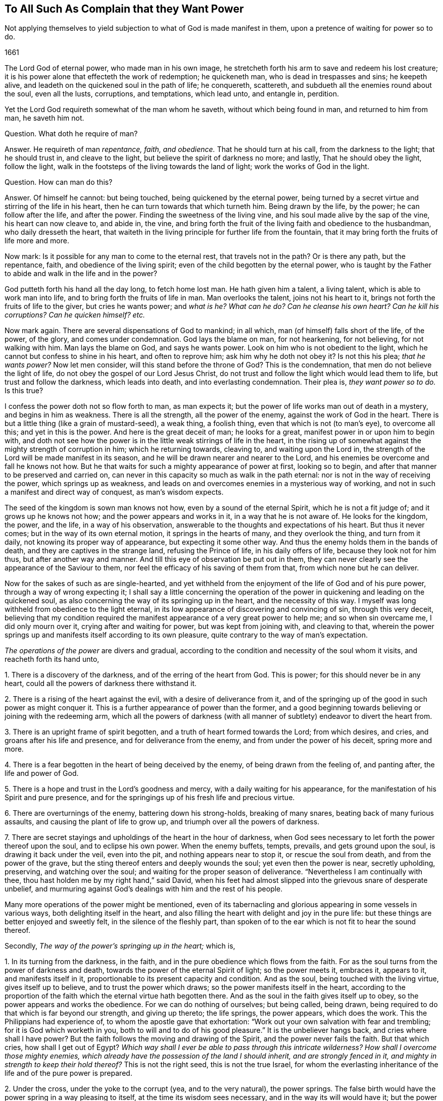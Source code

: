 == To All Such As Complain that they Want Power

[.heading-continuation-blurb]
Not applying themselves to yield subjection to what of God is made manifest in them,
upon a pretence of waiting for power so to do.

[.section-date]
1661

The Lord God of eternal power, who made man in his own image,
he stretcheth forth his arm to save and redeem his lost creature;
it is his power alone that effecteth the work of redemption; he quickeneth man,
who is dead in trespasses and sins; he keepeth alive,
and leadeth on the quickened soul in the path of life; he conquereth, scattereth,
and subdueth all the enemies round about the soul, even all the lusts, corruptions,
and temptations, which lead unto, and entangle in, perdition.

Yet the Lord God requireth somewhat of the man whom he saveth,
without which being found in man, and returned to him from man, he saveth him not.

[.discourse-part]
Question.
What doth he require of man?

[.discourse-part]
Answer.
He requireth of man _repentance, faith, and obedience._
That he should turn at his call, from the darkness to the light; that he should trust in,
and cleave to the light, but believe the spirit of darkness no more; and lastly,
That he should obey the light, follow the light,
walk in the footsteps of the living towards the land of light;
work the works of God in the light.

[.discourse-part]
Question.
How can man do this?

[.discourse-part]
Answer.
Of himself he cannot: but being touched, being quickened by the eternal power,
being turned by a secret virtue and stirring of the life in his heart,
then he can turn towards that which turneth him.
Being drawn by the life, by the power; he can follow after the life, and after the power.
Finding the sweetness of the living vine, and his soul made alive by the sap of the vine,
his heart can now cleave to, and abide in, the vine,
and bring forth the fruit of the living faith and obedience to the husbandman,
who daily dresseth the heart,
that waiteth in the living principle for further life from the fountain,
that it may bring forth the fruits of life more and more.

Now mark: Is it possible for any man to come to the eternal rest,
that travels not in the path?
Or is there any path, but the repentance, faith, and obedience of the living spirit;
even of the child begotten by the eternal power,
who is taught by the Father to abide and walk in the life and in the power?

God putteth forth his hand all the day long, to fetch home lost man.
He hath given him a talent, a living talent, which is able to work man into life,
and to bring forth the fruits of life in man.
Man overlooks the talent, joins not his heart to it,
brings not forth the fruits of life to the giver, but cries he wants power;
and _what is he?
What can he do?
Can he cleanse his own heart?
Can he kill his corruptions?
Can he quicken himself? etc._

Now mark again.
There are several dispensations of God to mankind; in all which,
man (of himself) falls short of the life, of the power, of the glory,
and comes under condemnation.
God lays the blame on man, for not hearkening, for not believing,
for not walking with him.
Man lays the blame on God, and says he wants power.
Look on him who is not obedient to the light,
which he cannot but confess to shine in his heart, and often to reprove him;
ask him why he doth not obey it?
Is not this his plea; _that he wants power?_
Now let men consider, will this stand before the throne of God?
This is the condemnation, that men do not believe the light of life,
do not obey the gospel of our Lord Jesus Christ,
do not trust and follow the light which would lead them to life,
but trust and follow the darkness, which leads into death,
and into everlasting condemnation.
Their plea is, _they want power so to do._
Is this true?

I confess the power doth not so flow forth to man, as man expects it;
but the power of life works man out of death in a mystery, and begins in him as weakness.
There is all the strength, all the power of the enemy,
against the work of God in the heart.
There is but a little thing (like a grain of mustard-seed), a weak thing,
a foolish thing, even that which is not (to man`'s eye), to overcome all this;
and yet in this is the power.
And here is the great deceit of man; he looks for a great,
manifest power in or upon him to begin with,
and doth not see how the power is in the little weak stirrings of life in the heart,
in the rising up of somewhat against the mighty strength of corruption in him;
which he returning towards, cleaving to, and waiting upon the Lord in,
the strength of the Lord will be made manifest in its season,
and he will be drawn nearer and nearer to the Lord,
and his enemies be overcome and fall he knows not how.
But he that waits for such a mighty appearance of power at first, looking so to begin,
and after that manner to be preserved and carried on,
can never in this capacity so much as walk in the path eternal:
nor is not in the way of receiving the power, which springs up as weakness,
and leads on and overcomes enemies in a mysterious way of working,
and not in such a manifest and direct way of conquest, as man`'s wisdom expects.

The seed of the kingdom is sown man knows not how, even by a sound of the eternal Spirit,
which he is not a fit judge of; and it grows up he knows not how;
and the power appears and works in it, in a way that he is not aware of.
He looks for the kingdom, the power, and the life, in a way of his observation,
answerable to the thoughts and expectations of his heart.
But thus it never comes; but in the way of its own eternal motion,
it springs in the hearts of many, and they overlook the thing, and turn from it daily,
not knowing its proper way of appearance, but expecting it some other way.
And thus the enemy holds them in the bands of death,
and they are captives in the strange land, refusing the Prince of life,
in his daily offers of life, because they look not for him thus,
but after another way and manner.
And till this eye of observation be put out in them,
they can never clearly see the appearance of the Saviour to them,
nor feel the efficacy of his saving of them from that,
from which none but he can deliver.

Now for the sakes of such as are single-hearted,
and yet withheld from the enjoyment of the life of God and of his pure power,
through a way of wrong expecting it;
I shall say a little concerning the operation of the power
in quickening and leading on the quickened soul,
as also concerning the way of its springing up in the heart,
and the necessity of this way.
I myself was long withheld from obedience to the light eternal,
in its low appearance of discovering and convincing of sin, through this very deceit,
believing that my condition required the manifest
appearance of a very great power to help me;
and so when sin overcame me, I did only mourn over it,
crying after and waiting for power, but was kept from joining with, and cleaving to that,
wherein the power springs up and manifests itself according to its own pleasure,
quite contrary to the way of man`'s expectation.

_The operations of the power_ are divers and gradual,
according to the condition and necessity of the soul whom it visits,
and reacheth forth its hand unto,

[.numbered-group]
====

[.numbered]
1+++.+++ There is a discovery of the darkness, and of the erring of the heart from God.
This is power; for this should never be in any heart,
could all the powers of darkness there withstand it.

[.numbered]
2+++.+++ There is a rising of the heart against the evil, with a desire of deliverance from it,
and of the springing up of the good in such power as might conquer it.
This is a further appearance of power than the former,
and a good beginning towards believing or joining with the redeeming arm,
which all the powers of darkness (with all manner
of subtlety) endeavor to divert the heart from.

[.numbered]
3+++.+++ There is an upright frame of spirit begotten,
and a truth of heart formed towards the Lord; from which desires, and cries,
and groans after his life and presence, and for deliverance from the enemy,
and from under the power of his deceit, spring more and more.

[.numbered]
4+++.+++ There is a fear begotten in the heart of being deceived by the enemy,
of being drawn from the feeling of, and panting after, the life and power of God.

[.numbered]
5+++.+++ There is a hope and trust in the Lord`'s goodness and mercy,
with a daily waiting for his appearance,
for the manifestation of his Spirit and pure presence,
and for the springings up of his fresh life and precious virtue.

[.numbered]
6+++.+++ There are overturnings of the enemy, battering down his strong-holds,
breaking of many snares, beating back of many furious assaults,
and causing the plant of life to grow up, and triumph over all the powers of darkness.

[.numbered]
7+++.+++ There are secret stayings and upholdings of the heart in the hour of darkness,
when God sees necessary to let forth the power thereof upon the soul,
and to eclipse his own power.
When the enemy buffets, tempts, prevails, and gets ground upon the soul,
is drawing it back under the veil, even into the pit,
and nothing appears near to stop it, or rescue the soul from death,
and from the power of the grave, but the sting thereof enters and deeply wounds the soul;
yet even then the power is near, secretly upholding, preserving,
and watching over the soul; and waiting for the proper season of deliverance.
"`Nevertheless I am continually with thee,
thou hast holden me by my right hand,`" said David,
when his feet had almost slipped into the grievous snare of desperate unbelief,
and murmuring against God`'s dealings with him and the rest of his people.

====

Many more operations of the power might be mentioned,
even of its tabernacling and glorious appearing in some vessels in various ways,
both delighting itself in the heart,
and also filling the heart with delight and joy in the pure life:
but these things are better enjoyed and sweetly felt, in the silence of the fleshly part,
than spoken of to the ear which is not fit to hear the sound thereof.

Secondly, _The way of the power`'s springing up in the heart;_ which is,

[.numbered-group]
====

[.numbered]
1+++.+++ In its turning from the darkness, in the faith,
and in the pure obedience which flows from the faith.
For as the soul turns from the power of darkness and death,
towards the power of the eternal Spirit of light; so the power meets it, embraces it,
appears to it, and manifests itself in it,
proportionable to its present capacity and condition.
And as the soul, being touched with the living virtue, gives itself up to believe,
and to trust the power which draws; so the power manifests itself in the heart,
according to the proportion of the faith which the eternal virtue hath begotten there.
And as the soul in the faith gives itself up to obey,
so the power appears and works the obedience.
For we can do nothing of ourselves; but being called, being drawn,
being required to do that which is far beyond our strength, and giving up thereto;
the life springs, the power appears, which does the work.
This the Philippians had experience of, to whom the apostle gave that exhortation:
"`Work out your own salvation with fear and trembling; for it is God which worketh in you,
both to will and to do of his good pleasure.`" It is the unbeliever hangs back,
and cries where shall I have power?
But the faith follows the moving and drawing of the Spirit,
and the power never fails the faith.
But that which cries, how shall I get out of Egypt?
_Which way shall I ever be able to pass through this intricate wilderness?
How shall I overcome those mighty enemies,
which already have the possession of the land I should inherit,
and are strongly fenced in it, and mighty in strength to keep their hold thereof?_
This is not the right seed, this is not the true Israel,
for whom the everlasting inheritance of the life and of the pure power is prepared.

[.numbered]
2+++.+++ Under the cross, under the yoke to the corrupt (yea, and to the very natural),
the power springs.
The false birth would have the power spring in a way pleasing to itself,
at the time its wisdom sees necessary, and in the way its will would have it;
but the power springs up according to its own wisdom, at its own time,
and after its own way.
When the man would have it, then it flies from him; and when it is not expected,
nor perhaps desired (at least in that way wherein it chooses to appear),
then it springs up and puts forth itself.
Most men, that have felt any thing of God, cannot but desire his life and power;
but most fly the cross, wherein it hath chosen to appear;
and so they can never meet with it, but are still complaining for the want of it.
In the power is the ease, the rest of the gospel.
_Take my yoke upon you, and learn of me,_ saith Christ,
_and ye shall find the rest which flows from the power._
This made Paul rejoice in the cross of Christ,
whereby the fleshly lusts were brought down in him;
and the life and eternal power sprang in the seed of the kingdom:
for under the cross the seed grows up and flourishes, and the flesh withers and dies.
And as the power of flesh and death wastes, so the power of Spirit and life increases.

[.numbered]
3+++.+++ The power springs under the fear,
and in the uprightness and love which God hath begotten.
I put these together, for there is a close unity between them.
The fear is the dwelling of the upright heart, and the love is within the fear.
He that distrusts himself, feels his own nothingness,
finds no power to do any thing God requireth,
and yet also fears to stay behind the light of God`'s Spirit, in any thing it requires,
and so finds a putting on forwards in the faith; in him the power delights to appear.
He that would feel strength before-hand, and act in the sense of that strength,
from him the power withdraws; but he that is weak, and hath no strength,
but still as it freely drops into him from moment to moment,
this is the vessel the power chooseth to manifest itself to,
and to be continually appearing in.
This is the new covenant,
"`I will put my fear in their hearts.`" And where the fear of the new covenant is found,
so much life, power, and eternal virtue,
as is necessary for the present state of that heart, cannot be far off.

So in the _upright-hearted,_ in the heart that is true to God,
the power of deceit cannot dwell, but the power of truth delights to fill it,
in a way suitable to the state of the spirit,
and so as may be seen by the eye of the spirit, and felt by the spiritual sense.
And in the love is the constraining power, which constrains from the evil path,
from the path of unbelief and disobedience, into the path of life.

====

Thirdly, _The necessity of this way of the springing up of the power,_
and not in such a manifest way as man`'s heart desires, and as man`'s eye expects.

It is necessary in several respects.
In respect of God, in reference to the creature, and in reference to the soul`'s enemies.

[.numbered-group]
====

[.numbered]
1+++.+++ _In respect of God._
It is necessary that his power and life should spring up in the creature in its own way,
according to the counsel of his own wisdom, suitable to his own nature,
and not in the way which the creature chalks out, and expects it in.
God must be like himself, and walk in his own path in everything he does.
He is a God that hideth himself in the mystery of his working,
throughout the whole track of man`'s redemption; and man must be wrought out of himself,
out of his own thoughts, expectations,
gathered apprehensions concerning the kingdom and way to life,
and led in a path he doth not know (nor ever can know any longer than he is in it);
and in ways he hath not been acquainted with.
The way of life is still new, every moment fresh and living;
and the earthly part of those,
who may have in some measure felt the power of regeneration, cannot know it,
nor walk in it.
Consider this, O ye that fence yourselves against the present appearance of the Spirit,
and against the convictions, demonstrations, and drawings of its eternal light and power,
by somewhat which ye have formerly felt and known.

[.numbered]
2+++.+++ _In reference to the creature,_ the power of God must needs appear thus hiddenly,
and in such a mysterious way.

====

[.numbered-group]
====

[.numbered]
1+++.+++ That the creature might go through all those exercises of spirit,
which are necessary to fit it for its inheritance in the holy land.
There are straits, wants, trials, temptations, inward weaknesses,
buffetings from the enemy, withdrawings of the life, etc.,
God seeth necessary to exercise the spirits of his with,
that he might fit them for himself, and for a safe enjoyment of his life in fulness;
which could not be,
if there were such a manifest power to begin with and continually at hand,
to perform all in and for the soul, as many men wait for, and think necessary to have.

[.numbered]
2+++.+++ That the fleshly part might be thoroughly worn out and destroyed.
When the power appears and works mightily in the soul, there is somewhat apt to get up,
to exalt himself by the power, and to abuse the power;
and if the power were not withdrawn,
and this tormented and famished in the absence of the power,
and in the withdrawing of the sweet appearance of life,
a wrong thing would be stealing into the inheritance,
and the soul would never be thoroughly purified,
nor come to a pure enjoyment of the power.
Therefore doth the Lord appear in this mysterious way,
_that the promise might be sure to the seed;_
that the seed which is the right heir of the power,
might come alone to inherit the power,
and the false birth not touch the least enjoyment of it,
but feel the bitter strokes of death and destruction from it.
What had become of Paul, if he had had power to resist the buffetings of the enemy,
as he desired?
Would not his fleshly part have remained in the exaltation,
and not have been brought down?
2+++.+++ Cor.
12:7.

[.numbered]
3+++.+++ _In reference to the enemy._
The enemy could never be wholly conquered, his strong holds in the heart broken down,
and the redemption from under his hand perfected,
were it not for this mysterious way of the appearing and working of the power,
even out of the sight of man`'s eye, and contrary to his will and expectation.
For had man such a power as he desires, still present with him;
had he faith in his power, or obedience in his power,
or could he take up the cross in his power,
or have strength to fight against the enemy as he desires and expects,
the enemy would still find entrance into him, and keep his hold of him.
But God, who knoweth the state of the creature,
with the strength and passages of the enemy into man,
by working with his mighty power in man according to his own will,
and in the way of his own wisdom (contrary to what man can desire or expect,
but as he is taken into, and comprehended in, the eternal will),
carries on his work sweetly, and safely,
and perfects the salvation of those who will not, who run not,
who desire not to be any thing, but wait to feel and know his power,
and to become subject to it, and lie under,
even in the lowest way of its manifestation and appearance.

====

[.discourse-part]
Objection.
This may be true in the ordinary way of redemption of souls;
but there are deep captivities (even the captivity of Babylon inwardly,
spiritually) which surely will need a very great
appearance of the power of God to deliver out of;
and what can that soul do, but wait there under the captivity,
until the mighty power arise?

[.discourse-part]
Answer.
It is true; the power must needs be very great, and the appearance of it wonderful,
which delivers out of such captivity; but yet the beginnings of it may be small,
and out of the sight of that eye which looks and waits for so great an appearance.
Hast thou not light enough already to begin thy travel out of Babylon?
Hast thou begun thy travel?
Dost thou walk in the light which shineth upon thee in that dark land,
to gather and lead thee out of it?
Or wilt thou not begin to come out,
till the very glory and brightness of Zion shine upon thee?
If there be but light and power enough to lead thee one
step out of the land of darkness and confusion of spirit,
towards obedience to the lowest or meanest truth, that is sufficient for thee at present;
and as thou art found faithful here, more will spring in thee;
but if thou stop here (or at any time after thou hast begun, and made some progress,
because of any thing which falleth out contrary to thy expectation),
then that which should lead thee on, and strengthen thee, stops also;
and thou meetest not with that which is found and enjoyed by others in the way,
because thou passest not on in it, but balkest thy proper path,
judging somewhat more necessary towards thy beginning or progress, than the Lord judgeth,
or yet seeth fit to impart to thee.

Thus the enemy betrays thee, and holds thee in his chains,
which might be loosed and cast off by little and little,
didst thou singly give up to the little appearance
of that light and power which is able to unbind them,
and not expect more at first (or afterwards) than
the Lord hath allotted for thy present condition.
And let me tell thee this from certain knowledge and experience; that thou,
who hast been high, and hast tasted much of God, but hast abused it,
and fed the wrong part with it, both in thyself and others;
thou must be brought lower than the rest, and for a long season be kept lower;
that the pure seed (which hath deeply been buried
in thee) may overgrow and sink all thy knowledge,
experiences, and observations, concerning the eternal life, and its way of appearance,
which formerly thou hadst some true taste of, but now holdest out of the life.

Thou must come down, thou must become nothing by degrees,
thou must lie at the foot of the reprovings of that light,
which thou thinkest thou hast gone far beyond,
and be glad of a little help now and then in the lowliness and humility of thy heart,
which must not choose what appearance and manifestation it will have from God,
before it will begin to follow him, but be glad of ever so little,
that the infinite wisdom sees good to give forth by the hand of his mercy.

Whoever have been high,
and are still waiting and expecting in the heights of their
own wisdom and observations concerning the kingdom,
let them take heed _of despising the day of small things,_
and know that their proper beginning (yea the very
path of eternal life itself) lies in the lowness,
in the humility, even in that nothingness which bows before the least light of the day,
and with gladness of heart enters into, and walks in it.
For this I certainly know; the wise, the observing eye, the vast comprehending heart,
which waits for such an extraordinary power, judging it cannot begin following the light,
which daily appears to check and reprove,
without some great manifest appearance of power;
this cannot see the low little path of life, which is proper for it to walk in,
and to the end whereof it must travel, if ever it come to sit down in the kingdom,
or to inherit the power of the endless life.
Precious is the dispensation of this age, great is the power and glory which is arising;
but the wise and knowing of this age are shut out of it,
as they have been out of the life and truth of the dispensations of God in all ages.
Happy is he who is not above that, wherewith God visiteth his soul to redeem it.

=== Postscript.

That persons, who have not travelled into the land of life, want power,
that is out of doubt.
The state of Israel in its travels is a state of weakness and wants.
How can they in the wilderness but want that which is to be possessed in the Holy Land?
But dost thou want power to begin the travel with?
Dost thou want what proportion of power the Lord
sees necessary for thee in thy present estate?
Is there nothing at all discovered to thee which is contrary to God,
either in thy heart or in thy conversation or in thy worship,
which thou dost not so much as strive to give up to the Lord in,
waiting upon him for his power and strength to appear in helping thee?
The light appears to discover and lead out of the darkness:
now in giving up to the light,
and not doubting but that which calls and draws out will give strength,
and enable to come out, the power is met with unawares.
But that which stands gazing and looking out after a power,
which it expects to meet with before it will so much as begin to follow the light;
that cannot but abide in the captivity, and miss of that power which redeemeth from it.
Therefore,

[.numbered-group]
====

[.numbered]
1+++.+++ Wait to feel the light of life discovering and drawing from the evil;
and let it choose what it shall please first to discover and draw from.
And though it be little, and very inconsiderable in thine eyes, yet dispute not,
but where the light first begins to lead, do thou there begin to follow.

====

Then in this waiting and subjecting to the manifestations of the light,
out of the self-will, self-wisdom, self-knowledge, self-judgment,
in the lowliness and abasedness of the mind and spirit before the Lord,
the begettings of life in the light are felt, and the renewing into his pure image.

Afterwards that which is begotten (and begun to be renewed in the
divine image) is by degrees taught more distinctly to know,
discern, and walk in the path of life.

And after this, to that which is thus begotten,
and taught the living faith and obedience (which is wrought by the mighty power of God,
though running in a low, secret, hidden way, from the eye of the creature),
the great power is revealed, and he grows strong in the power _for God,_
and against the enemies of his soul; and by this strength and feeling of God`'s presence,
they _fall daily and continually before him,_
and then his victory over them goes on with joy.

But he that stops at first may grow wise and conceited,
concerning the things of the kingdom after the flesh,
and may hope for great things at last; but by the deceit of the subtlety,
is kept out of the living path, wherein they are to be waited for, reaped, and enjoyed.

Now for the encouragement of such as are willing to travel on in the weakness,
yielding up their members to the present manifestation of the light,
and waiting for the further appearance of the power;
it is on my heart to add a letter of a dear friend and brother of mine in the truth,
who hath been a deep traveller and fellow-sufferer with me formerly,
before this help came forth from the throne of God,
since the day-spring from on high hath vouchsafed to visit us,
and to guide our feet in the way of everlasting peace.

[.offset]
The LETTER is as followeth:--

[.embedded-content-document.letter]
--

[.salutation]
Dear Friend,

My dear and tender love salutes thee, in that love from whence I had my being,
and from whence sprang all my Father`'s children, who are born from above,
heirs of an everlasting inheritance.
Oh! how sweet and pleasant are the pastures which
my Father causeth all his sheep to feed in;
there is variety of plenty in his pastures, milk for babes,
and strong meat for them of riper age, and wine to refresh those that are ready to faint,
even the wine of the kingdom, that makes glad the heart,
when it is ready to faint by reason of the infirmities.
Sure I am, none can be so weary, but he takes care of them; nor none so nigh fainting,
but he puts his arm under their heads;
nor none can be so beset with enemies on every side, but he will arise and scatter;
nor none so heavy laden and big with young, but he takes notice of them,
and gently leads them, and will not leave them behind unto the merciless wolf,
because they are his own, and his life is the price of their redemption,
and his blood of their ransom; and if they be so young that they cannot go,
he carries them in his arms; and when they can feel nothing stirring after him,
his bowels yearn after them; so tender is this good Shepherd after his flock.
I can tell, for I was as one that went astray, and wandered upon the barren mountains;
and when I had wearied myself with wandering, I went into the wilderness,
and there I was torn as with briars, and pricked as with thorns,
sometimes thinking this was the way, and sometimes concluding that was the way,
and by and by concluding all was out of the way; and then bitter mourning came upon me,
and weeping for want of the interpreter; for when I sought to know what was the matter,
and where I was, it was too hard for me.
Then I thought I would venture on some way where it was most likely to find a lost God,
and I would pray with them that prayed, and fast with them that fasted,
and mourn with them that mourned, if by any means I might come to rest, but found it not,
until I came to see the candle lighted in my own house,
and my heart swept from those thoughts, and imaginations, and willings, and runnings,
and to die unto them all, not heeding of them, but watching against them,
lest I should let my mind go a whoring after them.
And here I dwelt for a time as in a desolate land uninhabited,
where I sat alone as a sparrow upon the house-top,
and was hunted up and down like a partridge upon the mountains, and could rest nowhere,
but some lust or thought or other followed me at the heels,
and disquieted me night and day, until I came to know him in whom was rest,
and no occasion of stumbling, in whom the devil hath no part;
and he became unto me as a hiding-place from the storms, and from the tempests.
Then came my eyes to see my Saviour, and my sorrow fled away,
and he became made unto me all in all, my wisdom, my righteousness,
and my sanctification; in whom I was and am complete,
to the praise of the riches of his grace and goodness that endures forever.
Therefore be not discouraged, O thou tossed as with tempests! nor dismayed in thyself;
because thou seest such mighty hosts of enemies rising up against thee,
and besetting thee on every side: for none was so beset and tried, and tempted,
as the true Seed was, who was a man of sorrows, and acquainted with grief.
But be thou still in thy mind, and let the billows pass over, and wave upon wave;
and fret not thyself because of them, neither be cast down,
as if it should never be otherwise with thee: sorrow comes at night,
but joy in the morning; and the days of thy mourning shall be over,
and the accuser will God cast out forever.
For therefore was I afflicted, and not comforted, and tempted, and tried, for this end,
that I might know how to speak a word in due season,
unto those who are tempted and afflicted as I once was;
as it was said unto me in that day when sorrow lay heavy upon me.
Therefore be not disconsolated,
neither give heed unto the reasonings and disputings of thy own heart;
nor the fears that rise therefrom, but be strong in the faith,
believing in the light which lets thee see them,
and his grace thou wilt know to be sufficient for thee,
and his strength to be made perfect in thy weakness.
And so thou rather wilt glory in thy infirmities, that his power may rest upon thee,
than in thy earnest desires to be rid of them;
for by these things thou wilt come to live in the life of God, and joy in God,
and glory in tribulation, when thou hast learned in all conditions to be contented;
and through trials, and deep exercises, is the way to learn this lesson.
These things in dear love to thee I have written,
being somewhat sensible of thy condition, and the many snares thou art daily liable unto;
therefore watch that thou fall not into temptation,
and my God and Father keep thee in the arms of eternal love, over all, unto the end,
unto his praise; Amen.

[.signed-section-signature]
John Crooke

--
